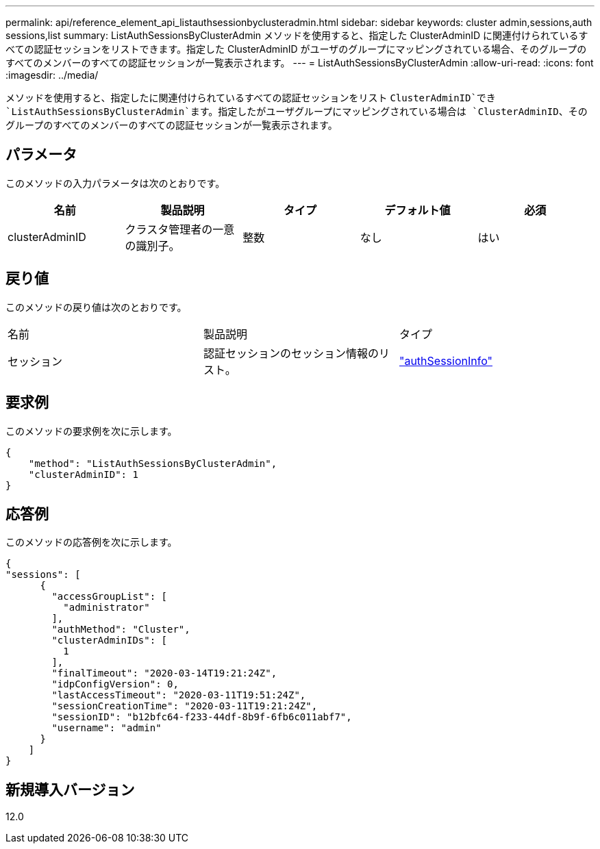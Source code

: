 ---
permalink: api/reference_element_api_listauthsessionbyclusteradmin.html 
sidebar: sidebar 
keywords: cluster admin,sessions,auth sessions,list 
summary: ListAuthSessionsByClusterAdmin メソッドを使用すると、指定した ClusterAdminID に関連付けられているすべての認証セッションをリストできます。指定した ClusterAdminID がユーザのグループにマッピングされている場合、そのグループのすべてのメンバーのすべての認証セッションが一覧表示されます。 
---
= ListAuthSessionsByClusterAdmin
:allow-uri-read: 
:icons: font
:imagesdir: ../media/


[role="lead"]
メソッドを使用すると、指定したに関連付けられているすべての認証セッションをリスト `ClusterAdminID`でき `ListAuthSessionsByClusterAdmin`ます。指定したがユーザグループにマッピングされている場合は `ClusterAdminID`、そのグループのすべてのメンバーのすべての認証セッションが一覧表示されます。



== パラメータ

このメソッドの入力パラメータは次のとおりです。

|===
| 名前 | 製品説明 | タイプ | デフォルト値 | 必須 


 a| 
clusterAdminID
 a| 
クラスタ管理者の一意の識別子。
 a| 
整数
 a| 
なし
 a| 
はい

|===


== 戻り値

このメソッドの戻り値は次のとおりです。

|===


| 名前 | 製品説明 | タイプ 


 a| 
セッション
 a| 
認証セッションのセッション情報のリスト。
 a| 
link:reference_element_api_authsessioninfo.html["authSessionInfo"]

|===


== 要求例

このメソッドの要求例を次に示します。

[listing]
----
{
    "method": "ListAuthSessionsByClusterAdmin",
    "clusterAdminID": 1
}
----


== 応答例

このメソッドの応答例を次に示します。

[listing]
----
{
"sessions": [
      {
        "accessGroupList": [
          "administrator"
        ],
        "authMethod": "Cluster",
        "clusterAdminIDs": [
          1
        ],
        "finalTimeout": "2020-03-14T19:21:24Z",
        "idpConfigVersion": 0,
        "lastAccessTimeout": "2020-03-11T19:51:24Z",
        "sessionCreationTime": "2020-03-11T19:21:24Z",
        "sessionID": "b12bfc64-f233-44df-8b9f-6fb6c011abf7",
        "username": "admin"
      }
    ]
}
----


== 新規導入バージョン

12.0
